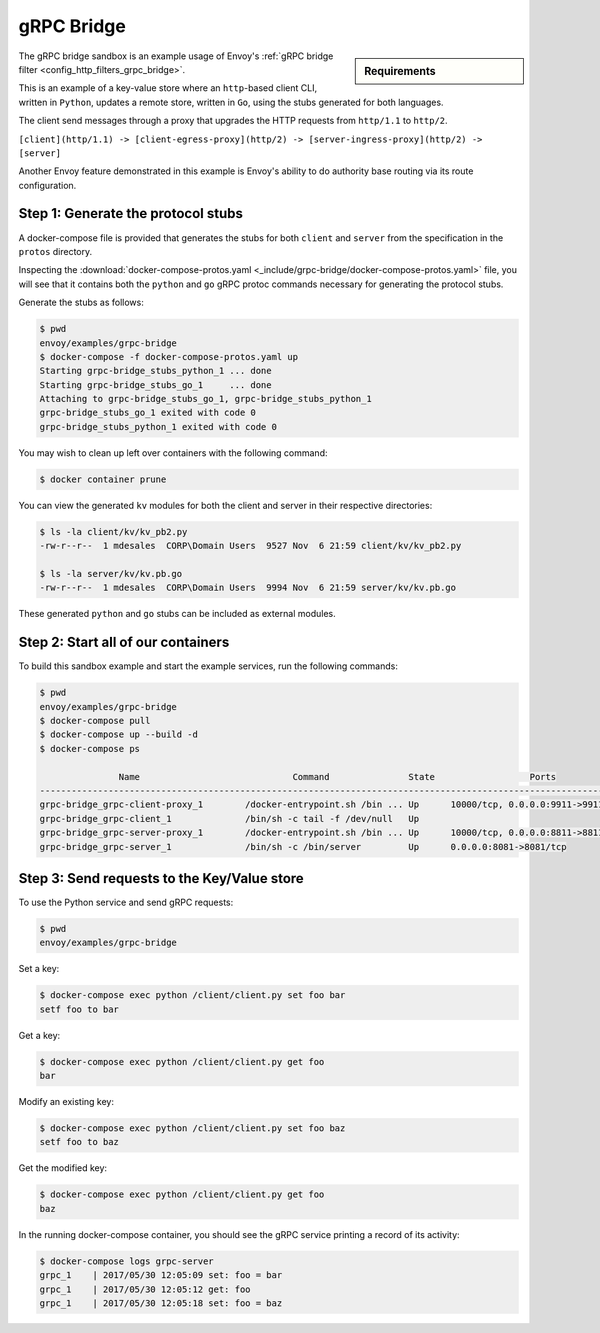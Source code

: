 .. _install_sandboxes_grpc_bridge:

gRPC Bridge
===========

.. sidebar:: Requirements

   .. include:: _include/docker-env-setup-link.rst

The gRPC bridge sandbox is an example usage of Envoy's
:ref:`gRPC bridge filter <config_http_filters_grpc_bridge>`.

This is an example of a key-value store where an ``http``-based client CLI, written in ``Python``,
updates a remote store, written in ``Go``, using the stubs generated for both languages.

The client send messages through a proxy that upgrades the HTTP requests from ``http/1.1`` to ``http/2``.

``[client](http/1.1) -> [client-egress-proxy](http/2) -> [server-ingress-proxy](http/2) -> [server]``

Another Envoy feature demonstrated in this example is Envoy's ability to do authority
base routing via its route configuration.

Step 1: Generate the protocol stubs
***********************************

A docker-compose file is provided that generates the stubs for both ``client`` and ``server`` from the
specification in the ``protos`` directory.

Inspecting the :download:`docker-compose-protos.yaml <_include/grpc-bridge/docker-compose-protos.yaml>` file,
you will see that it contains both the ``python`` and ``go`` gRPC protoc commands necessary for generating the
protocol stubs.

Generate the stubs as follows:

.. code-block:: console

  $ pwd
  envoy/examples/grpc-bridge
  $ docker-compose -f docker-compose-protos.yaml up
  Starting grpc-bridge_stubs_python_1 ... done
  Starting grpc-bridge_stubs_go_1     ... done
  Attaching to grpc-bridge_stubs_go_1, grpc-bridge_stubs_python_1
  grpc-bridge_stubs_go_1 exited with code 0
  grpc-bridge_stubs_python_1 exited with code 0

You may wish to clean up left over containers with the following command:

.. code-block:: console

  $ docker container prune

You can view the generated ``kv`` modules for both the client and server in their
respective directories:

.. code-block:: console

  $ ls -la client/kv/kv_pb2.py
  -rw-r--r--  1 mdesales  CORP\Domain Users  9527 Nov  6 21:59 client/kv/kv_pb2.py

  $ ls -la server/kv/kv.pb.go
  -rw-r--r--  1 mdesales  CORP\Domain Users  9994 Nov  6 21:59 server/kv/kv.pb.go

These generated ``python`` and ``go`` stubs can be included as external modules.

Step 2: Start all of our containers
***********************************

To build this sandbox example and start the example services, run the following commands:

.. code-block:: console

    $ pwd
    envoy/examples/grpc-bridge
    $ docker-compose pull
    $ docker-compose up --build -d
    $ docker-compose ps

                   Name                             Command               State                  Ports
    ---------------------------------------------------------------------------------------------------------------
    grpc-bridge_grpc-client-proxy_1        /docker-entrypoint.sh /bin ... Up      10000/tcp, 0.0.0.0:9911->9911/tcp
    grpc-bridge_grpc-client_1              /bin/sh -c tail -f /dev/null   Up
    grpc-bridge_grpc-server-proxy_1        /docker-entrypoint.sh /bin ... Up      10000/tcp, 0.0.0.0:8811->8811/tcp
    grpc-bridge_grpc-server_1              /bin/sh -c /bin/server         Up      0.0.0.0:8081->8081/tcp

Step 3: Send requests to the Key/Value store
********************************************

To use the Python service and send gRPC requests:

.. code-block:: console

  $ pwd
  envoy/examples/grpc-bridge

Set a key:

.. code-block:: console

  $ docker-compose exec python /client/client.py set foo bar
  setf foo to bar


Get a key:

.. code-block:: console

  $ docker-compose exec python /client/client.py get foo
  bar

Modify an existing key:

.. code-block:: console

  $ docker-compose exec python /client/client.py set foo baz
  setf foo to baz

Get the modified key:

.. code-block:: console

  $ docker-compose exec python /client/client.py get foo
  baz

In the running docker-compose container, you should see the gRPC service printing a record of its activity:

.. code-block:: console

  $ docker-compose logs grpc-server
  grpc_1    | 2017/05/30 12:05:09 set: foo = bar
  grpc_1    | 2017/05/30 12:05:12 get: foo
  grpc_1    | 2017/05/30 12:05:18 set: foo = baz

.. seealso::

   :ref:`gRPC bridge filter <config_http_filters_grpc_bridge>`.
      Learn more about configuring Envoy's gRPC bridge filter.

